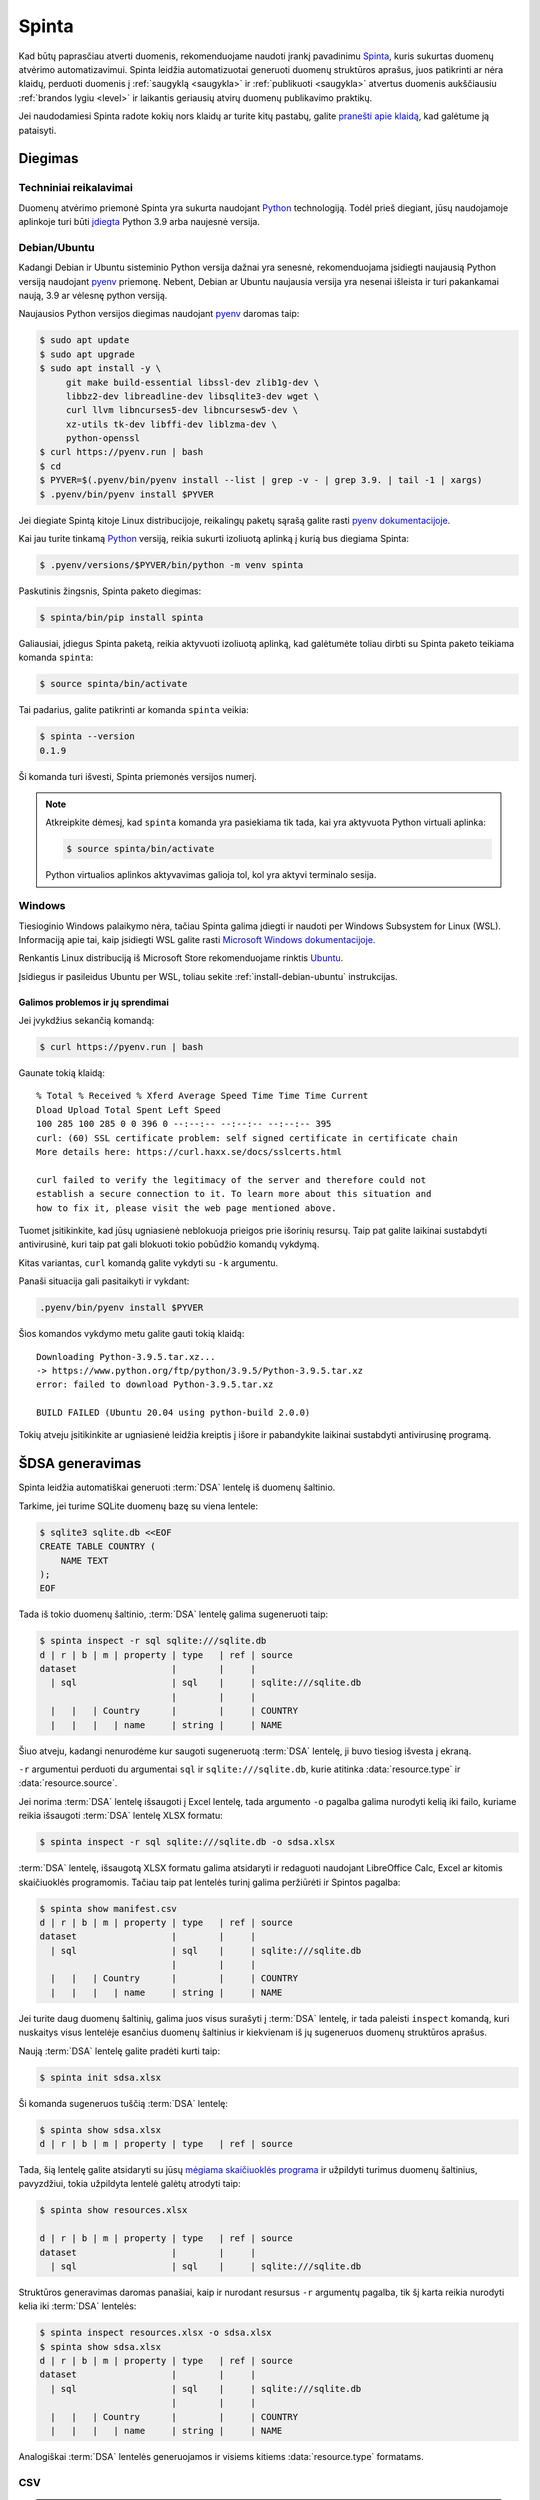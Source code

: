 .. default-role:: literal

.. _spinta:

Spinta
######

Kad būtų paprasčiau atverti duomenis, rekomenduojame naudoti įrankį pavadinimu
`Spinta`__, kuris sukurtas duomenų atvėrimo automatizavimui. Spinta leidžia
automatizuotai generuoti duomenų struktūros aprašus, juos patikrinti ar nėra
klaidų, perduoti duomenis į :ref:`saugyklą <saugykla>` ir :ref:`publikuoti
<saugykla>` atvertus duomenis aukščiausiu :ref:`brandos lygiu <level>` ir
laikantis geriausių atvirų duomenų publikavimo praktikų.

__ https://gitlab.com/atviriduomenys/spinta/

Jei naudodamiesi Spinta radote kokių nors klaidų ar turite kitų pastabų,
galite `pranešti apie klaidą`__, kad galėtume ją pataisyti.

__ https://gitlab.com/atviriduomenys/spinta/-/issues/new


Diegimas
========

Techniniai reikalavimai
-----------------------

Duomenų atvėrimo priemonė Spinta yra sukurta naudojant Python_ technologiją.
Todėl prieš diegiant, jūsų naudojamoje aplinkoje turi būti `įdiegta`__ Python
3.9 arba naujesnė versija.

.. _Python: https://www.python.org/

__ https://www.python.org/downloads/


.. _install-debian-ubuntu:

Debian/Ubuntu
-------------

Kadangi Debian ir Ubuntu sisteminio Python versija dažnai yra senesnė,
rekomenduojama įsidiegti naujausią Python versiją naudojant pyenv_ priemonę.
Nebent, Debian ar Ubuntu naujausia versija yra nesenai išleista ir turi
pakankamai naują, 3.9 ar vėlesnę python versiją.

.. _pyenv: https://github.com/pyenv/pyenv

Naujausios Python versijos diegimas naudojant pyenv_ daromas taip:

.. code-block:: sh

    $ sudo apt update
    $ sudo apt upgrade
    $ sudo apt install -y \
         git make build-essential libssl-dev zlib1g-dev \
         libbz2-dev libreadline-dev libsqlite3-dev wget \
         curl llvm libncurses5-dev libncursesw5-dev \
         xz-utils tk-dev libffi-dev liblzma-dev \
         python-openssl
    $ curl https://pyenv.run | bash
    $ cd
    $ PYVER=$(.pyenv/bin/pyenv install --list | grep -v - | grep 3.9. | tail -1 | xargs)
    $ .pyenv/bin/pyenv install $PYVER

Jei diegiate Spintą kitoje Linux distribucijoje, reikalingų paketų sąrašą
galite rasti `pyenv dokumentacijoje`_.

.. _pyenv dokumentacijoje: https://github.com/pyenv/pyenv/wiki#suggested-build-environment

Kai jau turite tinkamą Python_ versiją, reikia sukurti izoliuotą aplinką į
kurią bus diegiama Spinta:

.. code-block:: sh

    $ .pyenv/versions/$PYVER/bin/python -m venv spinta

Paskutinis žingsnis, Spinta paketo diegimas:

.. code-block:: sh

    $ spinta/bin/pip install spinta

Galiausiai, įdiegus Spinta paketą, reikia aktyvuoti izoliuotą aplinką, kad
galėtumėte toliau dirbti su Spinta paketo teikiama komanda `spinta`:

.. code-block:: sh

    $ source spinta/bin/activate

Tai padarius, galite patikrinti ar komanda `spinta` veikia:

.. code-block:: sh

    $ spinta --version
    0.1.9

Ši komanda turi išvesti, Spinta priemonės versijos numerį.

.. note::

    Atkreipkite dėmesį, kad `spinta` komanda yra pasiekiama tik tada, kai yra
    aktyvuota Python virtuali aplinka:

    .. code-block:: sh

        $ source spinta/bin/activate

    Python virtualios aplinkos aktyvavimas galioja tol, kol yra aktyvi terminalo
    sesija.


Windows
-------

Tiesioginio Windows palaikymo nėra, tačiau Spinta galima įdiegti ir naudoti
per Windows Subsystem for Linux (WSL). Informaciją apie tai, kaip įsidiegti
WSL galite rasti `Microsoft Windows dokumentacijoje`__.

__ https://docs.microsoft.com/en-us/windows/wsl/install-win10

Renkantis Linux distribuciją iš Microsoft Store rekomenduojame rinktis Ubuntu_.

.. _Ubuntu: https://www.microsoft.com/en-in/p/ubuntu/9nblggh4msv6?activetab=pivot:overviewtab

Įsidiegus ir pasileidus Ubuntu per WSL, toliau sekite
:ref:`install-debian-ubuntu` instrukcijas.

Galimos problemos ir jų sprendimai
``````````````````````````````````

Jei įvykdžius sekančią komandą:

.. code-block:: sh

    $ curl https://pyenv.run | bash

Gaunate tokią klaidą::

    % Total % Received % Xferd Average Speed Time Time Time Current
    Dload Upload Total Spent Left Speed
    100 285 100 285 0 0 396 0 --:--:-- --:--:-- --:--:-- 395
    curl: (60) SSL certificate problem: self signed certificate in certificate chain
    More details here: https://curl.haxx.se/docs/sslcerts.html

    curl failed to verify the legitimacy of the server and therefore could not
    establish a secure connection to it. To learn more about this situation and
    how to fix it, please visit the web page mentioned above.

Tuomet įsitikinkite, kad jūsų ugniasienė neblokuoja  prieigos prie išorinių
resursų. Taip pat galite laikinai sustabdyti antivirusinė, kuri taip pat gali
blokuoti tokio pobūdžio komandų vykdymą.

Kitas variantas, `curl` komandą galite vykdyti su `-k` argumentu.

Panaši situacija gali pasitaikyti ir vykdant:

.. code-block:: sh

    .pyenv/bin/pyenv install $PYVER

Šios komandos vykdymo metu galite gauti tokią klaidą::

    Downloading Python-3.9.5.tar.xz...
    -> https://www.python.org/ftp/python/3.9.5/Python-3.9.5.tar.xz
    error: failed to download Python-3.9.5.tar.xz

    BUILD FAILED (Ubuntu 20.04 using python-build 2.0.0)

Tokių atveju įsitikinkite ar ugniasienė leidžia kreiptis į išore ir
pabandykite laikinai sustabdyti antivirusinę programą.

.. _šdsa-generavimas:

ŠDSA generavimas
================

Spinta leidžia automatiškai generuoti :term:`DSA` lentelę iš duomenų
šaltinio.

Tarkime, jei turime SQLite duomenų bazę su viena lentele:

.. code-block:: sh

    $ sqlite3 sqlite.db <<EOF
    CREATE TABLE COUNTRY (
        NAME TEXT
    );
    EOF

Tada iš tokio duomenų šaltinio, :term:`DSA` lentelę galima sugeneruoti taip:

.. code-block:: sh

    $ spinta inspect -r sql sqlite:///sqlite.db
    d | r | b | m | property | type   | ref | source
    dataset                  |        |     |
      | sql                  | sql    |     | sqlite:///sqlite.db
                             |        |     |
      |   |   | Country      |        |     | COUNTRY
      |   |   |   | name     | string |     | NAME

Šiuo atveju, kadangi nenurodėme kur saugoti sugeneruotą :term:`DSA` lentelę,
ji buvo tiesiog išvesta į ekraną.

`-r` argumentui perduoti du argumentai `sql` ir `sqlite:///sqlite.db`, kurie
atitinka :data:`resource.type` ir :data:`resource.source`.

Jei norima :term:`DSA` lentelę išsaugoti į Excel lentelę, tada argumento `-o`
pagalba galima nurodyti kelią iki failo, kuriame reikia išsaugoti :term:`DSA`
lentelę XLSX formatu:

.. code-block:: sh

    $ spinta inspect -r sql sqlite:///sqlite.db -o sdsa.xlsx

:term:`DSA` lentelę, išsaugotą XLSX formatu galima atsidaryti ir redaguoti
naudojant LibreOffice Calc, Excel ar kitomis skaičiuoklės programomis. Tačiau
taip pat lentelės turinį galima peržiūrėti ir Spintos pagalba:

.. code-block:: sh

    $ spinta show manifest.csv
    d | r | b | m | property | type   | ref | source
    dataset                  |        |     |
      | sql                  | sql    |     | sqlite:///sqlite.db
                             |        |     |
      |   |   | Country      |        |     | COUNTRY
      |   |   |   | name     | string |     | NAME


Jei turite daug duomenų šaltinių, galima juos visus surašyti į :term:`DSA`
lentelę, ir tada paleisti `inspect` komandą, kuri nuskaitys visus lentelėje
esančius duomenų šaltinius ir kiekvienam iš jų sugeneruos duomenų struktūros
aprašus.

Naują :term:`DSA` lentelę galite pradėti kurti taip:

.. code-block:: sh

    $ spinta init sdsa.xlsx

Ši komanda sugeneruos tuščią :term:`DSA` lentelę:

.. code-block:: sh

    $ spinta show sdsa.xlsx
    d | r | b | m | property | type   | ref | source

Tada, šią lentelę galite atsidaryti su jūsų `mėgiama skaičiuoklės programa`__ ir
užpildyti turimus duomenų šaltinius, pavyzdžiui, tokia užpildyta lentelė galėtų
atrodyti taip:

__ https://www.libreoffice.org/discover/calc/

.. code-block:: sh

    $ spinta show resources.xlsx

    d | r | b | m | property | type   | ref | source
    dataset                  |        |     |
      | sql                  | sql    |     | sqlite:///sqlite.db


Struktūros generavimas daromas panašiai, kaip ir nurodant resursus `-r`
argumentų pagalba, tik šį karta reikia nurodyti kelia iki :term:`DSA` lentelės:

.. code-block:: sh

    $ spinta inspect resources.xlsx -o sdsa.xlsx
    $ spinta show sdsa.xlsx
    d | r | b | m | property | type   | ref | source
    dataset                  |        |     |
      | sql                  | sql    |     | sqlite:///sqlite.db
                             |        |     |
      |   |   | Country      |        |     | COUNTRY
      |   |   |   | name     | string |     | NAME


Analogiškai :term:`DSA` lentelės generuojamos ir visiems kitiems
:data:`resource.type` formatams.


CSV
---

.. note::

    Kol kas Spinta neturi įmontuoto CSV formato palaikymo, todėl
    ši rekomendacija yra laikinas trūkstamo CSV palaikymo apėjimas. Ateityje
    planuojama integruoti Dask_ karkasą, kurio dėka atsiras CSV ir `daugelio
    kitų formatų`__ palaikymas.

    .. _Dask: https://dask.org/

    __ https://docs.dask.org/en/latest/dataframe-api.html#create-dataframes

Norint gauti pradinė ŠDSA variantą iš CSV failų, pirmiausiai CSV failus
reikėtų importuoti į SQLite duomenų bazę:

.. code-block:: sh

    $ sqlite3 data.db -csv ".import table1.csv table1"
    $ sqlite3 data.db -csv ".import table2.csv table2"
    $ sqlite3 data.db -csv ".import table3.csv table3"

Tokiu būdu importavus duomenis į SQLite, duomenų struktūros aprašas
generuojamas taip:

.. code-block:: sh

    $ spinta inspect -r sql sqlite:///data.db -o sdsa.xlsx

Jei pageidaujate, trūkstamus metaduomenis, tokius kaip duomenų laukus,
pirminius raktus ar ryšius galite pateikti naudodami `DB Browser for SQLite`_
programą. Tačiau tą patį galite padaryti ir skaičiuoklės pagalba, redaguodami
ŠDSA lentelę.

.. _DB Browser for SQLite: https://sqlitebrowser.org/


SQL DDL dump
------------

.. warning::

    Kol kas šis funkcionalumas nėra pilnai įgyvendintas. Spinta gali sugeneruoti
    :term:`DSA` tik lentelėms.

Jei tam tikras resursas reikalauja formulių panaudojimo, tada formulę galite
nurodyti `-f` argumento pagalba. Pavyzdžiui, jei neturite prieigos prie
pačios duomenų bazės, bet turite prieigą, prie duomenų bazės SQL DDL skripto,
o skriptas yra užkoduotas `UTF-16` koduote. Tada :term:`DSA` lentelė bus
generuojama taip:

.. code-block:: sh

    $ spinta inspect -r sqldump dump.sql -f 'file(encoding: "utf-16")'
    d | r | b | m | property | type   | ref | source              | prepare
    dataset                  |        |     |                     |
      | sql                  | sql    |     | sqlite:///sqlite.db | file(encoding: "utf-16")
                             |        |     |                     |
      |   |   | Country      |        |     | COUNTRY             |
      |   |   |   | name     | string |     | NAME                |

Šiuo atveju, `dump.sql` failas atrodytų taip:

.. code-block:: sql

    CREATE TABLE COUNTRY (
        NAME TEXT
    );


SQLite
------

Generuojant :term:`DSA` iš SQLite duomenų bazės, jokių papildomų paketų
diegti nereikia. `inspect` komanda atrodys taip:

.. code-block:: sh

    $ spinta inspect -r sql sqlite:///data.db -o sdsa.xlsx

Atkreipkite dėmesį, kad absoliutus kelias atrodo taip::

    sqlite:////data.db

O reliatyvus atrodo taip::

    sqlite:///data.db


PostgreSQL
----------

Generuojant :term:`DSA` iš PostgreSQL duomenų bazės, jums papildomai reikia
įdiegti tokį Python paketą:

.. code-block:: sh

    $ pip install psycopg2-binary

O `inspect` komanda atrodys taip:

.. code-block:: sh

    $ spinta inspect -r sql postgresql+psycopg2://user:pass@host:port/db -o sdsa.xlsx


MySQL
-----

Generuojant :term:`DSA` iš MySQL duomenų bazės, jums papildomai reikia
įdiegti tokį Python paketą:

.. code-block:: sh

    $ pip install pymysql

O `inspect` komanda atrodys taip:

.. code-block:: sh

    $ spinta inspect -r sql mysql+pymysql://user:pass@host:port/db -o sdsa.xlsx


MySQL (<5.6)
------------

`pymysql` biblioteka palaiko MySQL >= 5.6 ir MariaDB >= 10 versijas. Jei
naudojate labai seną MySQL versiją, tuomet, vietoj `pymysql` reikėtų naudoti
senesnę mysqlclient_ biblioteką, kuri palaiko MySQL >= 3.23.32. `mysqlclient`
diegimui pirmiausia reikės įsidiegti tokius sisteminius paketus:

.. _mysqlclient: https://pypi.org/project/mysqlclient/

.. code-block:: sh

    $ sudo apt install build-essential python3-dev default-libmysqlclient-dev

O data ir pačią `mysqlclient` biblioteką:

.. code-block:: sh

    pip install mysqlclient

`inspect` komanda atrodys taip:

.. code-block:: sh

    spinta inspect -r sql mysql+mysqldb://user:pass@host:port/db -o sdsa.xlsx

*p.s. jei vis dar naudojate tokią seną MySQL versiją, laikas atsinaujinti!*


Microsoft SQL Server
--------------------

Generuojant :term:`DSA` iš Microsoft SQL Server duomenų bazės, jums
papildomai reikia įdiegti FreeTDS_ paketą:

.. _FreeTDS: http://www.freetds.org/

.. code-block:: sh

    $ sudo apt install freetds-bin

Ir pymssql_ Python paketą:

.. _pymssql: https://www.pymssql.org/

.. code-block:: sh

    $ pip install pymssql

Toliau reikia `sukonfigūruoti FreeTDS`_, rekomenduojame naudoti tokį
konfigūracijos failą:

.. _sukonfigūruoti FreeTDS: https://www.pymssql.org/freetds.html

.. code-block:: conf

    [global]
    tds version = 7.4
    port = 1433
    client charset = utf-8

`inspect` komanda atrodys taip:

.. code-block:: sh

    $ spinta inspect -r sql mssql+pymssql://user:pass@host:port/db -o sdsa.xlsx


Oracle
------

Generuojant :term:`DSA` iš Oracle duomenų bazės, jums
papildomai reikia įdiegti cx_Oracle_ paketą:

.. _cx_Oracle: https://oracle.github.io/python-cx_Oracle/

.. code-block:: sh

    $ pip install cx_Oracle

Dėl papildomos informacijos apie Oracle jungtį, skaitykite `cx_Oracle
dokumentacijoje`__.

__ https://cx-oracle.readthedocs.io/en/latest/index.html

`inspect` komanda atrodys taip:

.. code-block:: sh

    $ spinta inspect -r sql oracle+cx_oracle://user:pass@host:port/db -o sdsa.xlsx


ŠDSA atnaujinimas
=================

Po to, kai yra sugeneruojamas pradinis ŠDSA ir papildomas trūkstamais
duomenimis, dažniausiai po tam tikro laiko, šaltinio duomenų struktūra
keičiasi ir karts nuo karto reikia atnaujinti esamą ŠDSA ir šaltinio,
įtraukiant naujausius pakeitimus šaltinyje.

Tai galima padaryti tokiu būdu:

.. code-block:: sh

    $ spinta inspect sdsa.xlsx -o sdsa_updated.xlsx

`sdsa_updated.xlsx` faile išliks visi metaduomenys, kuris buvo pradiniame `sdsa
.xlsx`, papildant juos naujais metaduomenimis iš šaltinio.


.. _šdsa-vertimas-į-adsa:

ŠDSA vertimas į ADSA
====================

ŠDSA yra toks duomenų struktūros aprašas, kuris yra susietas su duomenų
šaltiniu, yra užpildytas :data:`source` stulpelis.

Verčiant ŠDSA į ADSA, iš esmės pašalinami :data:`source` ir :data:`prepare`
stulpelių duomenys, o taip pat pašalinamos visos eilutės, kurių
:data:`access` yra mažesnis, nei `open`.

ŠDSA vertimą į ADSA galima daryti automatiškai taip:

.. code-block:: sh

    $ spinta copy sdsa.xlsx --no-source --access open -o adsa.csv


.. _automatinis-atvėrimas:

Duomenų publikavimas į Saugyklą
===============================

Prieš publikuojant duomenis į :ref:`Saugyklą <saugykla>`, Saugykloje turi būti
įkeltas :ref:`duomenų struktūros aprašas <dsa>`. Saugykla gali priimti tik
duomenis, turinčius :term:`DSA`.

Taip pat, prieš publikuojant duomenis, Saugykloje turi būti užregistruotas
klientas, kuriam suteikiamos rašymo į saugyklą teisės. Klientui suteikiamos
rašymo teisės į tam tikrą vardų erdvę, todėl skirtingi klientai, gali rašyti
duomenis tik į tam tikrą, jiems skirtą vardų erdvę.

Kliento autorizacijos duomenys turėtu būti pateikiami `credentials.cfg` faile.
`credentials.cfg` failo ieškoma `$XDG_CONFIG_HOME/spinta kataloge`__
(pavyzdžiui
`~/.config/spinta/credentials.cfg`). Šio failo formatas atrodo taip:

__ https://specifications.freedesktop.org/basedir-spec/latest/ar01s03.html

.. code-block:: ini

    [ivpk@put.data.gov.lt]
    client = ivpk
    secret = verysecret
    scopes =
      spinta_getall
      spinta_getone
      spinta_search
      spinta_changes
      spinta_datasets_gov_ivpk_insert
      spinta_datasets_gov_ivpk_upsert
      spinta_datasets_gov_ivpk_update
      spinta_datasets_gov_ivpk_patch
      spinta_datasets_gov_ivpk_delete

Čia nurodomas kliento pavadinimas, slaptažodis ir leidimai (`scopes`).
Suteiktas leidimas skaityti visus duomenis ir rašyti tik į
`datasets/gov/ivpk` vardų erdvę.

Kol kas kliento kūrimas Saugykloje yra daromas rankiniu būdu, atskiru
paklausimu, tačiau planuojama tai `automatizuoti`__.

__ https://gitlab.com/atviriduomenys/spinta/-/issues/92

Galiausiai, įkėlus duomenų struktūros aprašą į Katalogą, iš Katalogo įkėlus
aprašą į saugyklą ir turinti klientą Saugykloje, galima publikuoti duomenis į
saugyklą tokiu būdu:

.. code-block:: sh

    $ spinta push sdsa.csv -o spinta+https://ivpk@put.data.gov.lt

Dar vienas dalykas, į kurį reikėtu atkreipti dėmesį yra būsenos ir objektų
identifikatorių failai. Kadangi `spinta push` komanda į Saugyklą siunčia tik
tuos duomenis kurie dar nebuvo siųsti arba kurie pasikeitė, kad tai veiktų
saugoma duomenų perdavimo į Saugyklą būsena ir identifikatoriai. Būsena saugoma
SQLite duomenų bazėje, `$XDG_DATA_HOME/spinta/push/{remote}.db`__ faile (pavyzdžiui
`~/.local/share/spinta/push/get_data_gov_lt.db`). Identifikatoriai saugomie
`$XDG_DATA_HOME/spinta/keymap.db` SQLite faile (pavyzdžiui
`~/.local/share/spinta/keymap.db`. Priklausomai nuo duomenų kiekio šie failai
gali užimti gan daug vietos. Būsenos ir identifikatorių failuose saugomi
Saugykloje suteikti objektų identifikatoriai, vietiniai identifikatoriai ir
duomenų kontrolinės sumos.

__ https://specifications.freedesktop.org/basedir-spec/latest/ar01s03.html

Kadangi `spinta push` komanda saugo būseną, šią komandą galima leisti daug
kartų ir ji tęs duomenų perdavimą nuo tos vietose kur buvo baigta paskutinį
kartą.

Rekomenduojama šią duomenų publikavimo komanda įtraukti į automatiškai
vykdomų užduočių sąrašą, kad duomenys būtų publikuojamai automatiškai,
pavyzdžiui kas naktį arba kas valandą.

Reikėtu atkreipti dėmesį į tai, kad vienu metu reikėtu leisti tik vieną
`spinta push` komandos procesą.
